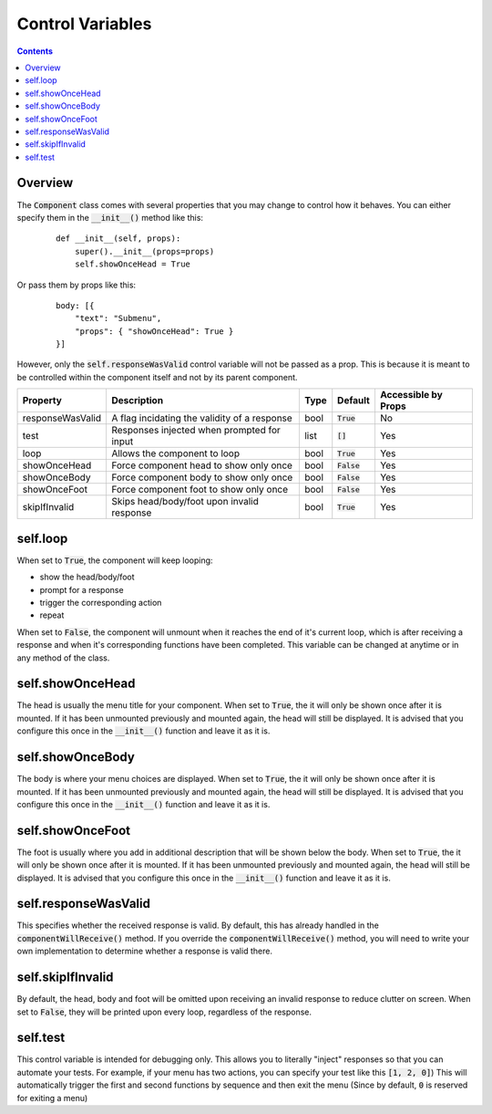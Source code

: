 Control Variables
=================

.. contents::

Overview
--------

The :code:`Component` class comes with several properties that you may change to control how it behaves.
You can either specify them in the :code:`__init__()` method like this:

    ::

        def __init__(self, props):
            super().__init__(props=props)
            self.showOnceHead = True

Or pass them by props like this:

    ::

        body: [{
            "text": "Submenu",
            "props": { "showOnceHead": True }
        }]

However, only the :code:`self.responseWasValid` control variable will not be passed as a prop. This is because it is meant to be controlled within the component itself and not by its parent component.

+------------------+----------------------------------------------+------+---------------+---------------------+
| Property         | Description                                  | Type | Default       | Accessible by Props |
+==================+==============================================+======+===============+=====================+
| responseWasValid | A flag incidating the validity of a response | bool | :code:`True`  | No                  |
+------------------+----------------------------------------------+------+---------------+---------------------+
| test             | Responses injected when prompted for input   | list | :code:`[]`    | Yes                 |
+------------------+----------------------------------------------+------+---------------+---------------------+
| loop             | Allows the component to loop                 | bool | :code:`True`  | Yes                 |
+------------------+----------------------------------------------+------+---------------+---------------------+
| showOnceHead     | Force component head to show only once       | bool | :code:`False` | Yes                 |
+------------------+----------------------------------------------+------+---------------+---------------------+
| showOnceBody     | Force component body to show only once       | bool | :code:`False` | Yes                 |
+------------------+----------------------------------------------+------+---------------+---------------------+
| showOnceFoot     | Force component foot to show only once       | bool | :code:`False` | Yes                 |
+------------------+----------------------------------------------+------+---------------+---------------------+
| skipIfInvalid    | Skips head/body/foot upon invalid response   | bool | :code:`True`  | Yes                 |
+------------------+----------------------------------------------+------+---------------+---------------------+

self.loop
---------

When set to :code:`True`, the component will keep looping:

* show the head/body/foot

* prompt for a response

* trigger the corresponding action

* repeat

When set to :code:`False`, the component will unmount when it reaches the end of it's current loop, which is after receiving a response and when it's corresponding functions have been completed. This variable can be changed at anytime or in any method of the class.

self.showOnceHead
-----------------

The head is usually the menu title for your component.
When set to :code:`True`, the it will only be shown once after it is mounted. If it has been unmounted previously and mounted again, the head will still be displayed. It is advised that you configure this once in the :code:`__init__()` function and leave it as it is.

self.showOnceBody
-----------------
The body is where your menu choices are displayed.
When set to :code:`True`, the it will only be shown once after it is mounted. If it has been unmounted previously and mounted again, the head will still be displayed. It is advised that you configure this once in the :code:`__init__()` function and leave it as it is.

self.showOnceFoot
-----------------
The foot is usually where you add in additional description that will be shown below the body.
When set to :code:`True`, the it will only be shown once after it is mounted. If it has been unmounted previously and mounted again, the head will still be displayed. It is advised that you configure this once in the :code:`__init__()` function and leave it as it is.

self.responseWasValid
---------------------
This specifies whether the received response is valid. By default, this has already handled in the :code:`componentWillReceive()` method. If you override the :code:`componentWillReceive()` method, you will need to write your own implementation to determine whether a response is valid there.

self.skipIfInvalid
-------------------------
By default, the head, body and foot will be omitted upon receiving an invalid response to reduce clutter on screen.
When set to :code:`False`, they will be printed upon every loop, regardless of the response.

self.test
-------------------
This control variable is intended for debugging only. This allows you to literally "inject" responses so that you can automate your tests.
For example, if your menu has two actions, you can specify your test like this :code:`[1, 2, 0]`)
This will automatically trigger the first and second functions by sequence and then exit the menu (Since by default, :code:`0` is reserved for exiting a menu)
